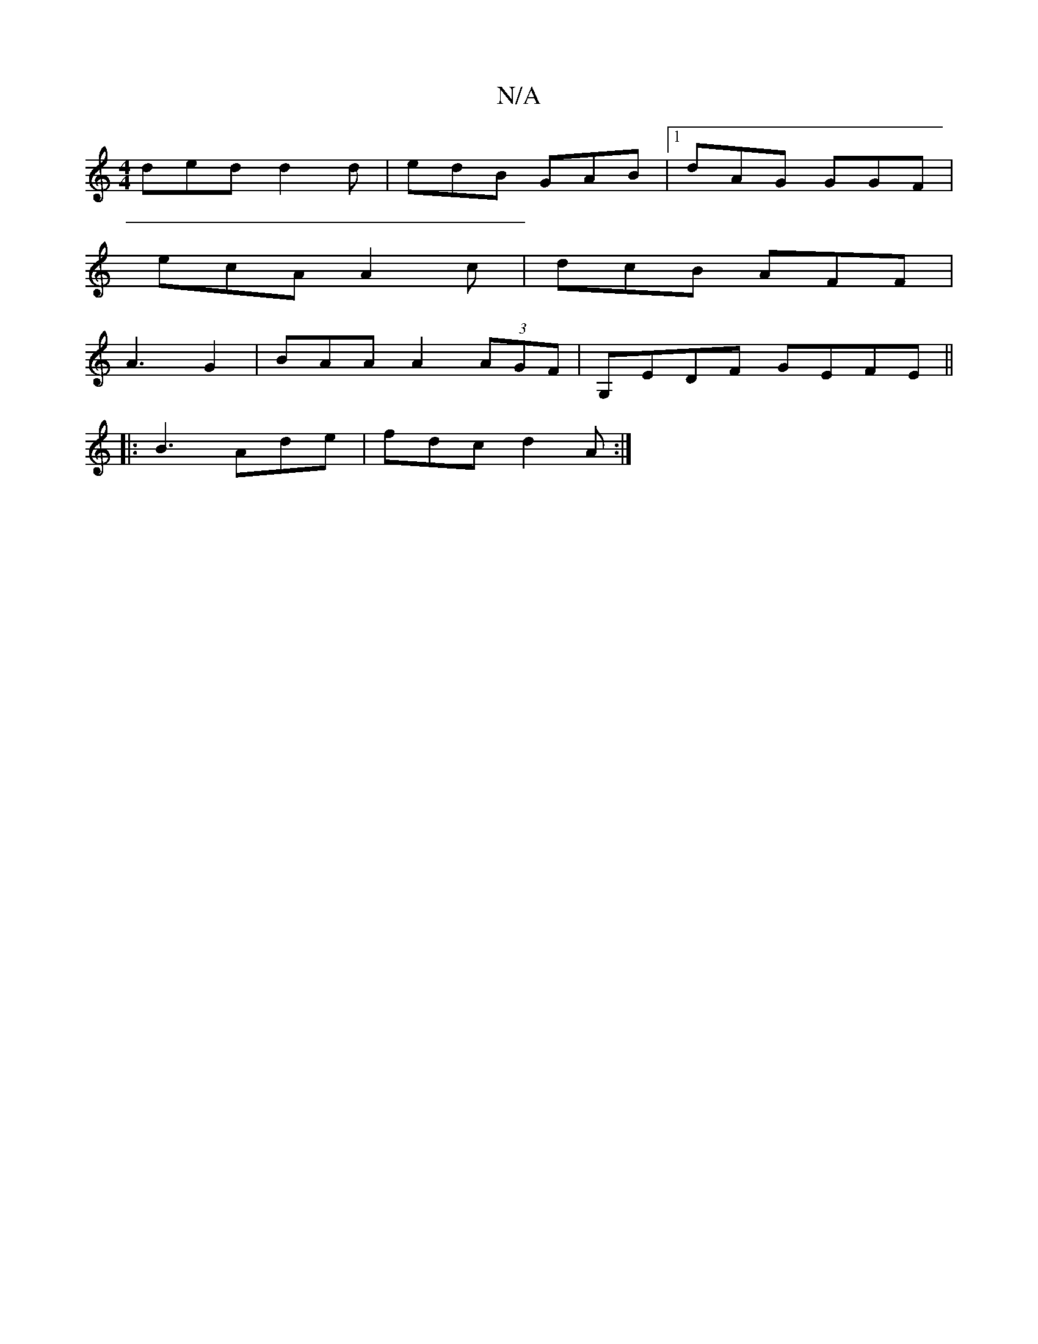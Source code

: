 X:1
T:N/A
M:4/4
R:N/A
K:Cmajor
 ded d2d | edB GAB |[1 dAG GGF |
ecA A2c | dcB AFF|
A3-G2 | BAA A2(3AGF|G,EDF GEFE||
|: B3 Ade | fdc d2A :|

d2 cA dAGB | cBed e2ed:|


|:B,GcA Bdfd|efed cAAA|BBBB (3DEG EG | B2AG AGAG|FA A2 d2 :|
|: 
